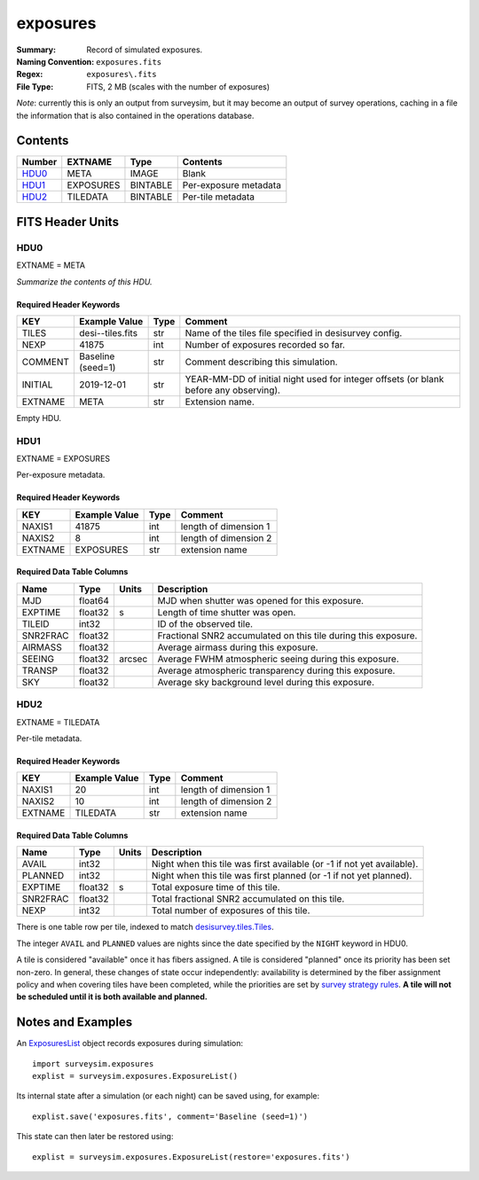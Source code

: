 =========
exposures
=========

:Summary: Record of simulated exposures.
:Naming Convention: ``exposures.fits``
:Regex: ``exposures\.fits``
:File Type: FITS, 2 MB  (scales with the number of exposures)

*Note*: currently this is only an output from surveysim, but it may become an
output of survey operations, caching in a file the information that is also
contained in the operations database.

Contents
========

====== ========= ======== ===================
Number EXTNAME   Type     Contents
====== ========= ======== ===================
HDU0_  META      IMAGE    Blank
HDU1_  EXPOSURES BINTABLE Per-exposure metadata
HDU2_  TILEDATA  BINTABLE Per-tile metadata
====== ========= ======== ===================

FITS Header Units
=================

HDU0
----

EXTNAME = META

*Summarize the contents of this HDU.*

Required Header Keywords
~~~~~~~~~~~~~~~~~~~~~~~~

======= ================= ==== =======
KEY     Example Value     Type Comment
======= ================= ==== =======
TILES   desi--tiles.fits  str  Name of the tiles file specified in desisurvey config.
NEXP    41875             int  Number of exposures recorded so far.
COMMENT Baseline (seed=1) str  Comment describing this simulation.
INITIAL 2019-12-01        str  YEAR-MM-DD of initial night used for integer offsets (or blank before any observing).
EXTNAME META              str  Extension name.
======= ================= ==== =======

Empty HDU.

HDU1
----

EXTNAME = EXPOSURES

Per-exposure metadata.

Required Header Keywords
~~~~~~~~~~~~~~~~~~~~~~~~

======= ============= ==== =====================
KEY     Example Value Type Comment
======= ============= ==== =====================
NAXIS1  41875         int  length of dimension 1
NAXIS2  8             int  length of dimension 2
EXTNAME EXPOSURES     str  extension name
======= ============= ==== =====================

Required Data Table Columns
~~~~~~~~~~~~~~~~~~~~~~~~~~~

======== ======= ====== ===========
Name     Type    Units  Description
======== ======= ====== ===========
MJD      float64        MJD when shutter was opened for this exposure.
EXPTIME  float32 s      Length of time shutter was open.
TILEID   int32          ID of the observed tile.
SNR2FRAC float32        Fractional SNR2 accumulated on this tile during this exposure.
AIRMASS  float32        Average airmass during this exposure.
SEEING   float32 arcsec Average FWHM atmospheric seeing during this exposure. 
TRANSP   float32        Average atmospheric transparency during this exposure.
SKY      float32        Average sky background level during this exposure.
======== ======= ====== ===========

HDU2
----

EXTNAME = TILEDATA

Per-tile metadata.

Required Header Keywords
~~~~~~~~~~~~~~~~~~~~~~~~

======= ============= ==== =====================
KEY     Example Value Type Comment
======= ============= ==== =====================
NAXIS1  20            int  length of dimension 1
NAXIS2  10            int  length of dimension 2
EXTNAME TILEDATA      str  extension name
======= ============= ==== =====================

Required Data Table Columns
~~~~~~~~~~~~~~~~~~~~~~~~~~~

======== ======= ===== ===========
Name     Type    Units Description
======== ======= ===== ===========
AVAIL    int32         Night when this tile was first available (or -1 if not yet available).
PLANNED  int32         Night when this tile was first planned (or -1 if not yet planned).
EXPTIME  float32 s     Total exposure time of this tile.
SNR2FRAC float32       Total fractional SNR2 accumulated on this tile.
NEXP     int32         Total number of exposures of this tile.
======== ======= ===== ===========

There is one table row per tile, indexed to match `desisurvey.tiles.Tiles 
<https://desisurvey.readthedocs.io/en/latest/api.html#desisurvey.tiles.Tiles>`__.

The integer ``AVAIL`` and ``PLANNED`` values are nights since the date specified
by the ``NIGHT`` keyword in HDU0.

A tile is considered "available" once it has fibers assigned. A tile is considered
"planned" once its priority has been set non-zero. In general, these changes of
state occur independently: availability is determined by the fiber assignment
policy and when covering tiles have been completed, while the priorities are
set by `survey strategy rules
<https://desisurvey.readthedocs.io/en/latest/api.html#module-desisurvey.rules>`__.
**A tile will not be scheduled until it is both available and planned.**

Notes and Examples
==================

An `ExposuresList
<https://surveysim.readthedocs.io/en/latest/api.html#surveysim.exposures.ExposureList>`__
object records exposures during simulation::

    import surveysim.exposures
    explist = surveysim.exposures.ExposureList()
    
Its internal state after a simulation (or each night) can be saved using, for example::

    explist.save('exposures.fits', comment='Baseline (seed=1)')
    
This state can then later be restored using::

    explist = surveysim.exposures.ExposureList(restore='exposures.fits')
